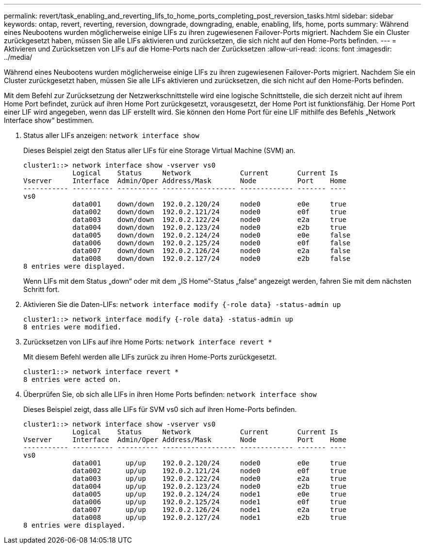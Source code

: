 ---
permalink: revert/task_enabling_and_reverting_lifs_to_home_ports_completing_post_reversion_tasks.html 
sidebar: sidebar 
keywords: ontap, revert, reverting, reversion, downgrade, downgrading, enable, enabling, lifs, home, ports 
summary: Während eines Neubootens wurden möglicherweise einige LIFs zu ihren zugewiesenen Failover-Ports migriert. Nachdem Sie ein Cluster zurückgesetzt haben, müssen Sie alle LIFs aktivieren und zurücksetzen, die sich nicht auf den Home-Ports befinden. 
---
= Aktivieren und Zurücksetzen von LIFs auf die Home-Ports nach der Zurücksetzen
:allow-uri-read: 
:icons: font
:imagesdir: ../media/


[role="lead"]
Während eines Neubootens wurden möglicherweise einige LIFs zu ihren zugewiesenen Failover-Ports migriert. Nachdem Sie ein Cluster zurückgesetzt haben, müssen Sie alle LIFs aktivieren und zurücksetzen, die sich nicht auf den Home-Ports befinden.

Mit dem Befehl zur Zurücksetzung der Netzwerkschnittstelle wird eine logische Schnittstelle, die sich derzeit nicht auf ihrem Home Port befindet, zurück auf ihren Home Port zurückgesetzt, vorausgesetzt, der Home Port ist funktionsfähig. Der Home Port einer LIF wird angegeben, wenn das LIF erstellt wird. Sie können den Home Port für eine LIF mithilfe des Befehls „Network Interface show“ bestimmen.

. Status aller LIFs anzeigen: `network interface show`
+
Dieses Beispiel zeigt den Status aller LIFs für eine Storage Virtual Machine (SVM) an.

+
[listing]
----
cluster1::> network interface show -vserver vs0
            Logical    Status     Network            Current       Current Is
Vserver     Interface  Admin/Oper Address/Mask       Node          Port    Home
----------- ---------- ---------- ------------------ ------------- ------- ----
vs0
            data001    down/down  192.0.2.120/24     node0         e0e     true
            data002    down/down  192.0.2.121/24     node0         e0f     true
            data003    down/down  192.0.2.122/24     node0         e2a     true
            data004    down/down  192.0.2.123/24     node0         e2b     true
            data005    down/down  192.0.2.124/24     node0         e0e     false
            data006    down/down  192.0.2.125/24     node0         e0f     false
            data007    down/down  192.0.2.126/24     node0         e2a     false
            data008    down/down  192.0.2.127/24     node0         e2b     false
8 entries were displayed.
----
+
Wenn LIFs mit dem Status „down“ oder mit dem „IS Home“-Status „false“ angezeigt werden, fahren Sie mit dem nächsten Schritt fort.

. Aktivieren Sie die Daten-LIFs: `network interface modify {-role data} -status-admin up`
+
[listing]
----
cluster1::> network interface modify {-role data} -status-admin up
8 entries were modified.
----
. Zurücksetzen von LIFs auf ihre Home Ports: `network interface revert *`
+
Mit diesem Befehl werden alle LIFs zurück zu ihren Home-Ports zurückgesetzt.

+
[listing]
----
cluster1::> network interface revert *
8 entries were acted on.
----
. Überprüfen Sie, ob sich alle LIFs in ihren Home Ports befinden: `network interface show`
+
Dieses Beispiel zeigt, dass alle LIFs für SVM vs0 sich auf ihren Home-Ports befinden.

+
[listing]
----
cluster1::> network interface show -vserver vs0
            Logical    Status     Network            Current       Current Is
Vserver     Interface  Admin/Oper Address/Mask       Node          Port    Home
----------- ---------- ---------- ------------------ ------------- ------- ----
vs0
            data001      up/up    192.0.2.120/24     node0         e0e     true
            data002      up/up    192.0.2.121/24     node0         e0f     true
            data003      up/up    192.0.2.122/24     node0         e2a     true
            data004      up/up    192.0.2.123/24     node0         e2b     true
            data005      up/up    192.0.2.124/24     node1         e0e     true
            data006      up/up    192.0.2.125/24     node1         e0f     true
            data007      up/up    192.0.2.126/24     node1         e2a     true
            data008      up/up    192.0.2.127/24     node1         e2b     true
8 entries were displayed.
----

